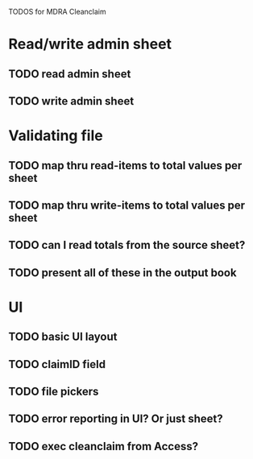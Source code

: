 TODOS for MDRA Cleanclaim

* Read/write admin sheet
** TODO read admin sheet
** TODO write admin sheet
* Validating file
** TODO map thru read-items to total values per sheet
** TODO map thru write-items to total values per sheet
** TODO can I read totals from the source sheet?
** TODO present all of these in the output book
* UI
** TODO basic UI layout
** TODO claimID field
** TODO file pickers
** TODO error reporting in UI? Or just sheet?
** TODO exec cleanclaim from Access?
